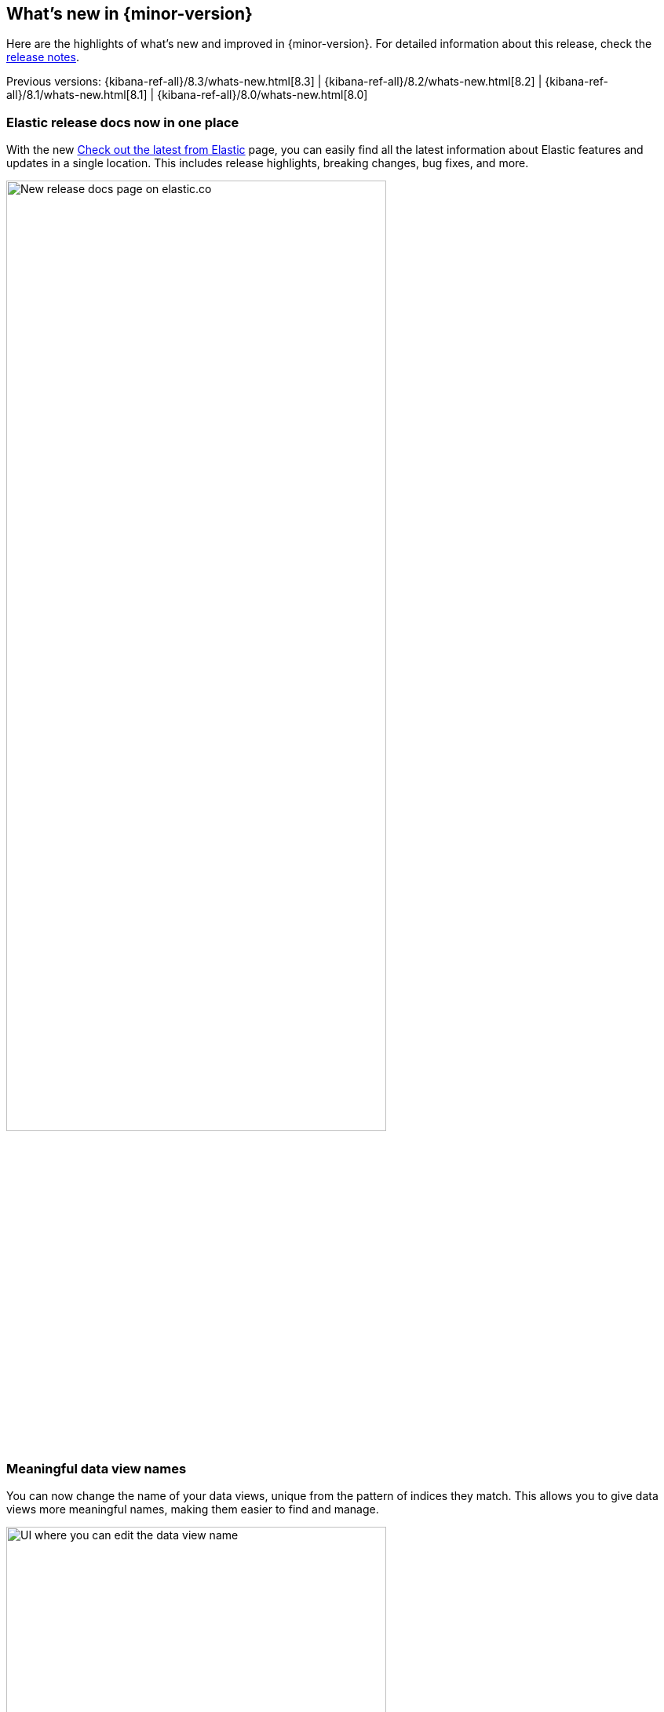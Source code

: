 [[whats-new]]
== What's new in {minor-version}

Here are the highlights of what's new and improved in {minor-version}.
For detailed information about this release,
check the <<release-notes, release notes>>.

Previous versions: {kibana-ref-all}/8.3/whats-new.html[8.3] | {kibana-ref-all}/8.2/whats-new.html[8.2] | {kibana-ref-all}/8.1/whats-new.html[8.1] | {kibana-ref-all}/8.0/whats-new.html[8.0]

//NOTE: The notable-highlights tagged regions are re-used in the
//Installation and Upgrade Guide

// tag::notable-highlights[]

[discrete]
[[highlights-8.4-release-docs]]
=== Elastic release docs now in one place
With the new
https://www.elastic.co/guide/en/welcome-to-elastic/current/new.html[Check out the latest from Elastic] page,
you can easily find all the latest information about Elastic features and updates
in a single location.
This includes release highlights, breaking changes, bug fixes, and more.

[role="screenshot"]
image:images/highlights-release-docs.png[New release docs page on elastic.co, width=75%]

[discrete]
[[highlights-8.4-data-views]]
=== Meaningful data view names

You can now change the name of your data views, unique from the pattern of
indices they match. This allows you to give data views more meaningful names, making
them easier to find and manage.

[role="screenshot"]
image:images/highlights-edit-data-view.png[UI where you can edit the data view name, width=75%]

The pattern is still visible via a tooltip.

[role="screenshot"]
image::images/highlights-data-views.png[New release docs page on elastic.co]

[discrete]
[[highlights-8.4-visualization-editors]]
=== Visualization editors

[discrete]
==== Metric visualization

preview:[] The new Metric visualization in *Lens* supports a consistent
font sizing, allowing you to create more beautiful, multi-metric dashboards.
For additional context, you can add a Secondary metric, which is useful
for time shifts. Need to get multiple metrics arranged in a grid?
Add the Break down by field. To boost your customization options,
you can also include a range of values defined by a known static domain,
dynamic quick function, or a custom formula.

[role="screenshot"]
image:images/highlights-metric-viz.png[Metric visualization in Lens, , width=75%]

[discrete]
==== Rank by custom metrics
The new Rank by option in *Lens* allows you to rank your top values
by an additional custom metric.

[role="screenshot"]
image:images/highlights-rank-by.png[Rank by custom metrics in Lens, width=75%]

[discrete]
==== Standard deviation quick function
This simple, but powerful, statistical summary helps you understand
more about how your metrics behave in *Lens*.

[discrete]
==== Drag and drop between layers
It’s now easier to work with multiple layers in *Lens*.
Drag and drop fields between your layers when they are coming from the same data view.

[discrete]
==== Custom ranges in number histograms
In *Lens*, you can now create custom ranges for your number histograms.
This helps you understand the domain of your data for when you want to
have a fixed set of histogram buckets.

[role="screenshot"]
image:images/highlights-histogram.png[Custom ranges in histogram in Lens, width=75%]

[discrete]
==== Filter top values for specific terms
You can customize the *Lens* Top values function
to include or exclude specific terms. To filter for fields with multiple values,
you can choose to use this functionality over the global search.
This can help prevent you from accidentally filtering out too much data.

[discrete]
[[highlights-8.4-maps]]
=== Maps

[discrete]
==== Synchronize maps in dashboards
You can synchronize the maps on a dashboard,
so when you zoom or move in one map, all maps move together.
This enables you to see the same geo location for different data, accelerating
time-to-insights.

[role="screenshot"]
image::images/highlights-maps-synchronize.png[Synchronize maps in a dashboard, width=75%]

[discrete]
==== Keyboard controls for zoom
Zoom in and out of maps using Shift+scroll instead of clicking the map options.
This makes maps more usable in dashboards, while also saving you time.

[role="screenshot"]
image::images/highlights-maps-zoom.png[Map in dashboard with prompts for using keyboard controls]

[discrete]
==== Filter by cluster
Filter your map by cluster with one click. Before 8.4, filtering was only possible
for individual documents.

[role="screenshot"]
image::images/highlights-maps-filter-cluster.png[Tooltip showing filter by cluster option in a map]

[discrete]
==== Customize basemap color
Customize the color of your Elastic Basemaps to
adapt to your brand colors, or just to make it more beautiful and readable.

[role="screenshot"]
image::images/highlights-maps-color.gif[Customize the basemap color in a map]

[discrete]
[[highlights-8.4-ml]]
=== Machine Learning

[discrete]
==== Inference threading parameters
When starting a trained model deployment, performance can be improved by
the threading parameters of `number of allocations` and `threads per allocation`.

Each allocation means the model gets another CPU thread for executing parallel
inference requests, so increasing the number of allocations increases the
throughput of all requests. In turn, threads per allocation sets the number of
threads used by each model allocation during inference,
so increasing this parameter improves the latency for each request.

From 8.4, you can set these two parameters in the UI when starting
a trained model deployment.

[role="screenshot"]
image::images/highlights-ml-threads.png[Using the UI to set `number of allocations` and `threads per allocation`]

[discrete]
==== Log rate spikes in AIOps
Log spike analysis provides an on-demand option to quickly discover
possible root cause of a log rate increase. This option compares the data across
the other fields and values in the index and identifies which ones most
likely correlate to the spike in a recent baseline.

[role="screenshot"]
image::images/highlights-ml-spike.png[Log spike in a baseline]


[discrete]
==== Data Visualizer chart optimized
The Data Visualizer now uses the
{ref}/search-aggregations-random-sampler-aggregation.html[random sampler aggregation]
when creating the document count histogram chart. The new sampling method ensures
that a sufficient sample size is used to draw the chart and calculate the
document count. Random sampling is on by default and automatically calculates
the optimal possibility. You can also set this manually or turn it off.

[role="screenshot"]
image::images/highlights-ml-data-visualizer.png[Data Visualizer chart optimized with random sampler aggregation]


[discrete]
[[highlights-8.4-alerting]]
=== Alerting

[discrete]
==== Set query type for {es} query
You can now specify a KQL or Lucene query when building {es} query rules
in *Stack Management*.

[role="screenshot"]
image:images/highlights-alerting-query.png[Select a KQL or Lucene query type for your Elasticsearch query rules, width=75%]


[discrete]
==== {webhook-cm} connector

The new {kibana-ref}/cases-webhook-action-type.html[{webhook-cm} connector and action]
enable you to send POST, PUT, and GET requests to a case management RESTful API
web service. You can use this connector with cases in **{observability}**,
**{stack-manage-app}**, and **Elastic Security**.

[discrete]
==== Schedules for snoozing notifications

Starting in 8.2, you could suppress the notifications and actions for your rules
for a specific duration. In 8.4, you can also schedule these single or recurring
downtimes to start and end at specific dates and times.

[role="screenshot"]
image::images/highlights-snooze-schedule.png[Snooze notifications for a rule in {stack-manage-app} > {rules-ui} ]

[discrete]
==== New metrics for rules and actions

You can now ship metrics related to {alert-features} to your monitoring cluster
by using {agent} or {metricbeat}. Click *Overview* and *Instances* in the
{kib} section of *{stack-monitor-app}* to see visualizations about the rules and
actions that are queued, running, or failing.

[role="screenshot"]
image::images/highlights-rule-metrics.png[Stack Monitoring overview metrics for Kibana]

[discrete]
[[highlights-8.4-console]]
=== Console

[discrete]
==== Comments in request body

Ever look at a massive request body and struggle to recall why you configured
it that way? In 8.4, you can write comments inside the request body and
leave yourself notes about its configuration. You can even comment out specific
lines to temporarily disable them and try out other variations of the request.

[discrete]
==== Variable definitions

You can now define variables in Console and reuse them in your requests.
You can refer to variables in the paths and bodies of your requests, as many times as you like.

[role="screenshot"]
image::images/highlights-console-variables.png[What it looks like to define variables and consume them in a request in Console]

[discrete]
==== HTTP status badges

Each response now includes an HTTP status badge. This makes it easier
to tell which request failed and which succeeded. The most severe status is
at the top of the UI, so you can quickly get a sense of whether any of
your requests had trouble.

[role="screenshot"]
image::images/highlights-console-badges.png[What it looks like to define variables and consume them in a request in Console]



// end::notable-highlights[]
